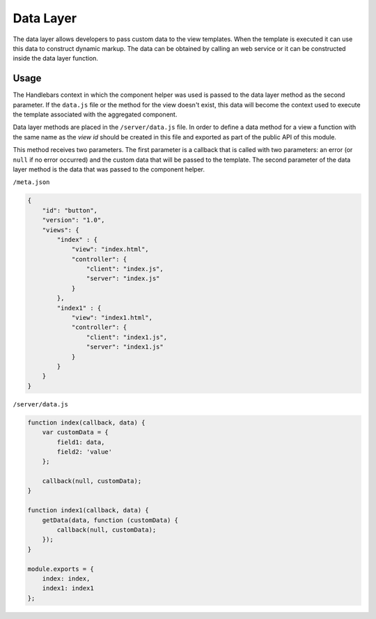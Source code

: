 ==========
Data Layer
==========

The data layer allows developers to pass custom data to the view templates. When the template is
executed it can use this data to construct dynamic markup. The data can be obtained by calling an
web service or it can be constructed inside the data layer function.

-----
Usage
-----

The Handlebars context in which the component helper was used is passed to the data layer method 
as the second parameter. If the ``data.js`` file or the method for the view doesn't exist, this 
data will become the context used to execute the template associated with the aggregated component.

Data layer methods are placed in the ``/server/data.js`` file. In order to define a data
method for a view a function with the same name as the *view id* should be created in this file and
exported as part of the public API of this module.

This method receives two parameters. The first parameter is a callback that is called with two
parameters: an error (or ``null`` if no error occurred) and the custom data that will be passed
to the template. The second parameter of the data layer method is the data that was passed
to the component helper.

``/meta.json``

.. code-block:: javascript

    {
        "id": "button",
        "version": "1.0",
        "views": {
            "index" : {
                "view": "index.html",
                "controller": {
                    "client": "index.js",
                    "server": "index.js"
                }
            },
            "index1" : {
                "view": "index1.html",
                "controller": {
                    "client": "index1.js",
                    "server": "index1.js"
                }
            }
        }
    }

``/server/data.js``

.. code-block:: javascript

    function index(callback, data) {
        var customData = {
            field1: data,
            field2: 'value'
        };

        callback(null, customData);
    }

    function index1(callback, data) {
        getData(data, function (customData) {
            callback(null, customData);
        });
    }

    module.exports = {
        index: index,
        index1: index1
    };
    
.. seealso::

    :js:class:`DataLayer`
        Data Layer API
